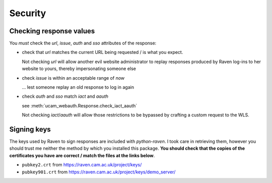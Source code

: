 Security
========

.. _checking-response-values:

Checking response values
------------------------

You *must* check the `url`, `issue`, `auth` and `sso` attributes of the
response:

* check that `url` matches the current URL being requested / is what you
  expect.

  Not checking `url` will allow another evil website administrator to replay
  responses produced by Raven log-ins to her website to yours, thereby
  impersonating someone else

* check `issue` is within an acceptable range of *now*

  ... lest someone replay an old response to log in again

* check `auth` and `sso` match `iact` and `aauth`

  see :meth:`ucam_webauth.Response.check_iact_aauth`

  Not checking `iact`/`aauth` will allow those restrictions to be bypassed
  by crafting a custom request to the WLS.

Signing keys
------------

The keys used by Raven to sign responses are included with `python-raven`.
I took care in retrieving them, however you should trust me neither the method
by which you installed this package. **You should check that the copies of the
certificates you have are correct / match the files at the links below**.

* ``pubkey2.crt`` from `<https://raven.cam.ac.uk/project/keys/>`_
* ``pubkey901.crt`` from
  `<https://raven.cam.ac.uk/project/keys/demo_server/>`_

